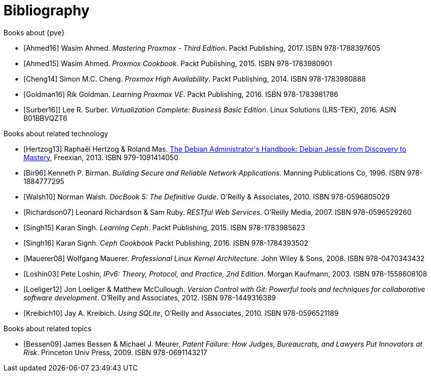 [bibliography]
Bibliography
============
ifndef::manvolnum[]
:pve-toplevel:
endif::manvolnum[]

[bibliography]
.Books about {pve}

- [[[Ahmed16]]] Wasim Ahmed.
  'Mastering Proxmox - Third Edition'.
  Packt Publishing, 2017.
  ISBN 978-1788397605

- [[[Ahmed15]]] Wasim Ahmed.
  'Proxmox Cookbook'.
  Packt Publishing, 2015.
  ISBN 978-1783980901

- [[[Cheng14]]] Simon M.C. Cheng.
  'Proxmox High Availability'.
  Packt Publishing, 2014.
  ISBN 978-1783980888

- [[[Goldman16]]] Rik Goldman.
  'Learning Proxmox VE'.
  Packt Publishing, 2016.
  ISBN 978-1783981786

- [[[Surber16]]]] Lee R. Surber.
  'Virtualization Complete: Business Basic Edition'.
  Linux Solutions (LRS-TEK), 2016.
  ASIN B01BBVQZT6

[bibliography]
.Books about related technology

- [[[Hertzog13]]] Raphaël Hertzog & Roland Mas.
  https://debian-handbook.info/get[The Debian Administrator\'s Handbook: Debian Jessie from Discovery to Mastery],
  Freexian, 2013.
  ISBN 979-1091414050
  
- [[[Bir96]]] Kenneth P. Birman.
  'Building Secure and Reliable Network Applications'.
  Manning Publications Co, 1996.
  ISBN 978-1884777295

- [[[Walsh10]]] Norman Walsh.
  'DocBook 5: The Definitive Guide'.
  O'Reilly & Associates, 2010.
  ISBN 978-0596805029

- [[[Richardson07]]] Leonard Richardson & Sam Ruby.
  'RESTful Web Services'.
  O'Reilly Media, 2007.
  ISBN 978-0596529260

- [[[Singh15]]] Karan Singh.
  'Learning Ceph'.
  Packt Publishing, 2015.
  ISBN 978-1783985623

- [[[Singh16]]] Karan Signh.
  'Ceph Cookbook'
  Packt Publishing, 2016.
  ISBN 978-1784393502

- [[[Mauerer08]]] Wolfgang Mauerer.
  'Professional Linux Kernel Architecture'.
  John Wiley & Sons, 2008.
  ISBN 978-0470343432

- [[[Loshin03]]] Pete Loshin,
  'IPv6: Theory, Protocol, and Practice, 2nd Edition'.
  Morgan Kaufmann, 2003.
  ISBN 978-1558608108

- [[[Loeliger12]]] Jon Loeliger & Matthew McCullough.
  'Version Control with Git: Powerful tools and techniques for
   collaborative software development'.
  O'Reilly and Associates, 2012.
  ISBN 978-1449316389

- [[[Kreibich10]]] Jay A. Kreibich.
  'Using SQLite',
  O'Reilly and Associates, 2010.
  ISBN 978-0596521189

[bibliography]
.Books about related topics

- [[[Bessen09]]] James Bessen & Michael J. Meurer,
  'Patent Failure: How Judges, Bureaucrats, and Lawyers Put Innovators at Risk'.
  Princeton Univ Press, 2009.
  ISBN 978-0691143217
